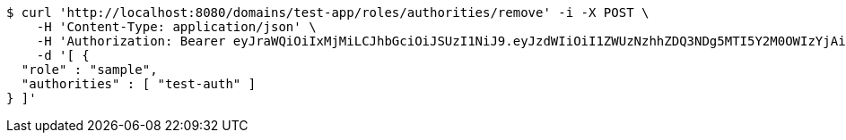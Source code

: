 [source,bash]
----
$ curl 'http://localhost:8080/domains/test-app/roles/authorities/remove' -i -X POST \
    -H 'Content-Type: application/json' \
    -H 'Authorization: Bearer eyJraWQiOiIxMjMiLCJhbGciOiJSUzI1NiJ9.eyJzdWIiOiI1ZWUzNzhhZDQ3NDg5MTI5Y2M0OWIzYjAiLCJyb2xlcyI6W10sImlzcyI6Im1tYWR1LmNvbSIsImdyb3VwcyI6W10sImF1dGhvcml0aWVzIjpbXSwiY2xpZW50X2lkIjoiMjJlNjViNzItOTIzNC00MjgxLTlkNzMtMzIzMDA4OWQ0OWE3IiwiZG9tYWluX2lkIjoiMCIsImF1ZCI6InRlc3QiLCJuYmYiOjE1OTI5MTU4NTEsInVzZXJfaWQiOiIxMTExMTExMTEiLCJzY29wZSI6ImEudGVzdC1hcHAucm9sZS5yZW1vdmVfYXV0aG9yaXR5IiwiZXhwIjoxNTkyOTE1ODU2LCJpYXQiOjE1OTI5MTU4NTEsImp0aSI6ImY1YmY3NWE2LTA0YTAtNDJmNy1hMWUwLTU4M2UyOWNkZTg2YyJ9.LOLv8hpKXvN04Kg87EUl5t62zbjDRYwrbc-dPiQYllNduHsuQk8_whukaOaa8LsYNKOq6_wQ8PdITY2mihcdzH_gQHPAAe-bTnnjehLKUbEDBAhNjnUcWX0YPya-jyhmsgiffx5J-lGNOdMoE8xdv1gO5_P6Wz3OvirfUeUzaCxJHjxUWoL8VlJdS14FK9Esyix3ZHZ40BZbPBL4z7yyV6KOn2ScLR7XkStBPhS8u_WAkmr0H3J2-Bi7K3Bu7ppQSPca_3otFKP-e0TQzU6kwQHI7LprDHoLCDBwSlHrFSsb0E6mTZxXlj5R7L7kUwHwV4pHP-ACrrEQecZsHLAARA' \
    -d '[ {
  "role" : "sample",
  "authorities" : [ "test-auth" ]
} ]'
----
